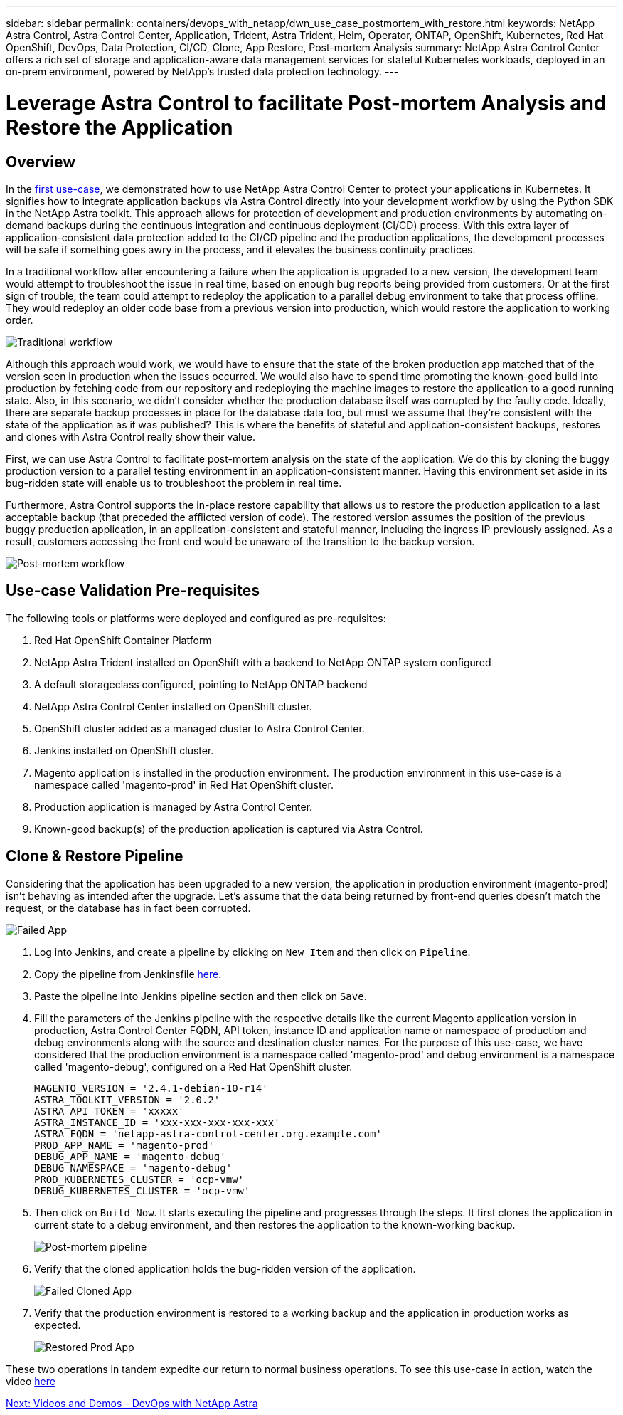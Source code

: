 ---
sidebar: sidebar
permalink: containers/devops_with_netapp/dwn_use_case_postmortem_with_restore.html
keywords: NetApp Astra Control, Astra Control Center, Application, Trident, Astra Trident, Helm, Operator, ONTAP, OpenShift, Kubernetes, Red Hat OpenShift, DevOps, Data Protection, CI/CD, Clone, App Restore, Post-mortem Analysis
summary: NetApp Astra Control Center offers a rich set of storage and application-aware data management services for stateful Kubernetes workloads, deployed in an on-prem environment, powered by NetApp’s trusted data protection technology.
---

= Leverage Astra Control to facilitate Post-mortem Analysis and Restore the Application
:hardbreaks:
:nofooter:
:icons: font
:linkattrs:
:imagesdir: ./../../media/

== Overview

In the link:dwn_use_case_integrated_data_protection.html[first use-case], we demonstrated how to use NetApp Astra Control Center to protect your applications in Kubernetes. It signifies how to integrate application backups via Astra Control directly into your development workflow by using the Python SDK in the NetApp Astra toolkit. This approach allows for protection of  development and production environments by automating on-demand backups during the continuous integration and continuous deployment (CI/CD) process. With this extra layer of application-consistent data protection added to the CI/CD pipeline and the production applications, the development processes will be safe if something goes awry in the process, and it elevates the business continuity practices.

In a traditional workflow after encountering a failure when the application is upgraded to a new version, the development team would attempt to troubleshoot the issue in real time, based on enough bug reports being provided from customers. Or at the first sign of trouble, the team could attempt to redeploy the application to a parallel debug environment to take that process offline. They would redeploy an older code base from a previous version into production, which would restore the application to working order.

image::dwn_image9.jpg[Traditional workflow]

Although this approach would work, we would have to ensure that the state of the broken production app matched that of the version seen in production when the issues occurred. We would also have to spend time promoting the known-good build into production by fetching code from our repository and redeploying the machine images to restore the application to a good running state. Also, in this scenario, we didn’t consider whether the production database itself was corrupted by the faulty code. Ideally, there are separate backup processes in place for the database data too, but must we assume that they’re consistent with the state of the application as it was published? This is where the benefits of stateful and application-consistent backups, restores and clones with Astra Control really show their value.

First, we can use Astra Control to facilitate post-mortem analysis on the state of the application. We do this by cloning the buggy production version to a parallel testing environment in an application-consistent manner. Having this environment set aside in its bug-ridden state will enable us to troubleshoot the problem in real time.

Furthermore, Astra Control supports the in-place restore capability that allows us to restore the production application to a last acceptable backup (that preceded the afflicted version of code). The restored version assumes the position of the previous buggy production application, in an application-consistent and stateful manner, including the ingress IP previously assigned. As a result, customers accessing the front end would be unaware of the transition to the backup version.

image::dwn_image10.jpg[Post-mortem workflow]

== Use-case Validation Pre-requisites

The following tools or platforms were deployed and configured as pre-requisites:

. Red Hat OpenShift Container Platform
. NetApp Astra Trident installed on OpenShift with a backend to NetApp ONTAP system configured
. A default storageclass configured, pointing to NetApp ONTAP backend
. NetApp Astra Control Center installed on OpenShift cluster.
. OpenShift cluster added as a managed cluster to Astra Control Center.
. Jenkins installed on OpenShift cluster.
. Magento application is installed in the production environment. The production environment in this use-case is a namespace called 'magento-prod' in Red Hat OpenShift cluster.
. Production application is managed by Astra Control Center.
. Known-good backup(s) of the production application is captured via Astra Control.

== Clone & Restore Pipeline

Considering that the application has been upgraded to a new version, the application in production environment (magento-prod) isn’t behaving as intended after the upgrade. Let's assume that the data being returned by front-end queries doesn’t match the request, or the database has in fact been corrupted.

image::dwn_image12.jpg[Failed App]

. Log into Jenkins, and create a pipeline by clicking on `New Item` and then click on `Pipeline`.

. Copy the pipeline from Jenkinsfile https://github.com/NetApp/netapp-astra-toolkits/blob/main/ci_cd_examples/jenkins_pipelines/clone_for_postmortem_and_restore/Jenkinsfile[here^].

. Paste the pipeline into Jenkins pipeline section and then click on `Save`.

. Fill the parameters of the Jenkins pipeline with the respective details like the current Magento application version in production, Astra Control Center FQDN, API token, instance ID and application name or namespace of production and debug environments along with the source and destination cluster names. For the purpose of this use-case, we have considered that the production environment is a namespace called 'magento-prod' and debug environment is a namespace called 'magento-debug', configured on a Red Hat OpenShift cluster.
+
----
MAGENTO_VERSION = '2.4.1-debian-10-r14'
ASTRA_TOOLKIT_VERSION = '2.0.2'
ASTRA_API_TOKEN = 'xxxxx'
ASTRA_INSTANCE_ID = 'xxx-xxx-xxx-xxx-xxx'
ASTRA_FQDN = 'netapp-astra-control-center.org.example.com'
PROD_APP_NAME = 'magento-prod'
DEBUG_APP_NAME = 'magento-debug'
DEBUG_NAMESPACE = 'magento-debug'
PROD_KUBERNETES_CLUSTER = 'ocp-vmw'
DEBUG_KUBERNETES_CLUSTER = 'ocp-vmw'
----

. Then click on `Build Now`. It starts executing the pipeline and progresses through the steps. It first clones the application in current state to a debug environment, and then restores the application to the known-working backup.
+
image::dwn_image15.jpg[Post-mortem pipeline]

. Verify that the cloned application holds the bug-ridden version of the application.
+
image::dwn_image13.jpg[Failed Cloned App]

. Verify that the production environment is restored to a working backup and the application in production works as expected.
+
image::dwn_image14.jpg[Restored Prod App]

These two operations in tandem expedite our return to normal business operations. To see this use-case in action, watch the video link:dwn_videos_clone_for_postmortem_and_restore.html[here^]

link:dwn_videos_and_demos.html[Next: Videos and Demos - DevOps with NetApp Astra]
